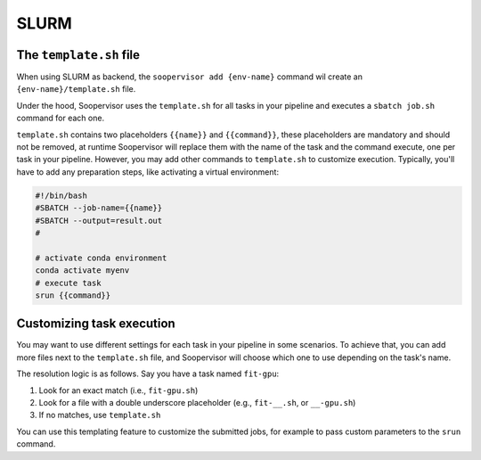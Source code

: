 SLURM
=====


The ``template.sh`` file
------------------------

When using SLURM as backend, the ``soopervisor add {env-name}`` command wil create an
``{env-name}/template.sh`` file.

Under the hood, Soopervisor uses the ``template.sh`` for all tasks in your
pipeline and executes a ``sbatch job.sh`` command for each one.

``template.sh`` contains two placeholders ``{{name}}`` and ``{{command}}``,
these placeholders are mandatory and should not be removed, at runtime
Soopervisor will replace them with the name of the task and the command 
execute, one per task in your pipeline. However, you may add other commands
to ``template.sh`` to customize execution. Typically, you'll have to add any
preparation steps, like activating a virtual environment:

.. code-block:: sh
    :name: template.sh

    #!/bin/bash
    #SBATCH --job-name={{name}}
    #SBATCH --output=result.out
    #

    # activate conda environment
    conda activate myenv
    # execute task
    srun {{command}}

Customizing task execution
--------------------------

You may want to use different settings for each task in your
pipeline in some scenarios. To achieve that, you can add more files next to the
``template.sh`` file, and Soopervisor will choose which one to use depending
on the task's name.

The resolution logic is as follows. Say you have a task named ``fit-gpu``:

1. Look for an exact match (i.e., ``fit-gpu.sh``)
2. Look for a file with a double underscore placeholder (e.g., ``fit-__.sh``, or ``__-gpu.sh``)
3. If no matches, use ``template.sh``

You can use this templating feature to customize the submitted jobs, for example
to pass custom parameters to the ``srun`` command.
